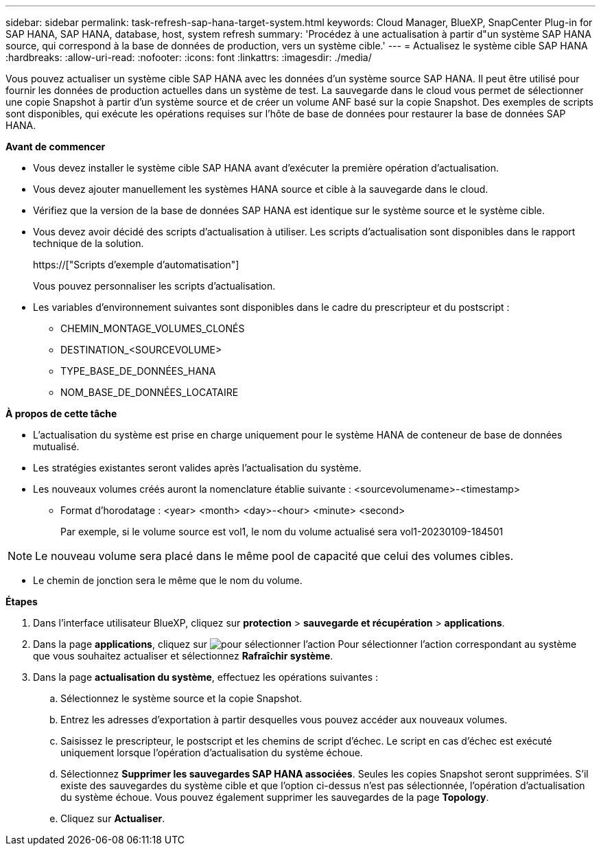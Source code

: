 ---
sidebar: sidebar 
permalink: task-refresh-sap-hana-target-system.html 
keywords: Cloud Manager, BlueXP, SnapCenter Plug-in for SAP HANA, SAP HANA, database, host, system refresh 
summary: 'Procédez à une actualisation à partir d"un système SAP HANA source, qui correspond à la base de données de production, vers un système cible.' 
---
= Actualisez le système cible SAP HANA
:hardbreaks:
:allow-uri-read: 
:nofooter: 
:icons: font
:linkattrs: 
:imagesdir: ./media/


[role="lead"]
Vous pouvez actualiser un système cible SAP HANA avec les données d'un système source SAP HANA. Il peut être utilisé pour fournir les données de production actuelles dans un système de test. La sauvegarde dans le cloud vous permet de sélectionner une copie Snapshot à partir d'un système source et de créer un volume ANF basé sur la copie Snapshot. Des exemples de scripts sont disponibles, qui exécute les opérations requises sur l'hôte de base de données pour restaurer la base de données SAP HANA.

*Avant de commencer*

* Vous devez installer le système cible SAP HANA avant d'exécuter la première opération d'actualisation.
* Vous devez ajouter manuellement les systèmes HANA source et cible à la sauvegarde dans le cloud.
* Vérifiez que la version de la base de données SAP HANA est identique sur le système source et le système cible.
* Vous devez avoir décidé des scripts d'actualisation à utiliser. Les scripts d'actualisation sont disponibles dans le rapport technique de la solution.
+
https://["Scripts d'exemple d'automatisation"]

+
Vous pouvez personnaliser les scripts d'actualisation.

* Les variables d'environnement suivantes sont disponibles dans le cadre du prescripteur et du postscript :
+
** CHEMIN_MONTAGE_VOLUMES_CLONÉS
** DESTINATION_<SOURCEVOLUME>
** TYPE_BASE_DE_DONNÉES_HANA
** NOM_BASE_DE_DONNÉES_LOCATAIRE




*À propos de cette tâche*

* L'actualisation du système est prise en charge uniquement pour le système HANA de conteneur de base de données mutualisé.
* Les stratégies existantes seront valides après l'actualisation du système.
* Les nouveaux volumes créés auront la nomenclature établie suivante : <sourcevolumename>-<timestamp>
+
** Format d'horodatage : <year> <month> <day>-<hour> <minute> <second>
+
Par exemple, si le volume source est vol1, le nom du volume actualisé sera vol1-20230109-184501






NOTE: Le nouveau volume sera placé dans le même pool de capacité que celui des volumes cibles.

* Le chemin de jonction sera le même que le nom du volume.


*Étapes*

. Dans l'interface utilisateur BlueXP, cliquez sur *protection* > *sauvegarde et récupération* > *applications*.
. Dans la page *applications*, cliquez sur image:icon-action.png["pour sélectionner l'action"] Pour sélectionner l'action correspondant au système que vous souhaitez actualiser et sélectionnez *Rafraîchir système*.
. Dans la page *actualisation du système*, effectuez les opérations suivantes :
+
.. Sélectionnez le système source et la copie Snapshot.
.. Entrez les adresses d'exportation à partir desquelles vous pouvez accéder aux nouveaux volumes.
.. Saisissez le prescripteur, le postscript et les chemins de script d'échec. Le script en cas d'échec est exécuté uniquement lorsque l'opération d'actualisation du système échoue.
.. Sélectionnez *Supprimer les sauvegardes SAP HANA associées*. Seules les copies Snapshot seront supprimées. S'il existe des sauvegardes du système cible et que l'option ci-dessus n'est pas sélectionnée, l'opération d'actualisation du système échoue. Vous pouvez également supprimer les sauvegardes de la page *Topology*.
.. Cliquez sur *Actualiser*.



